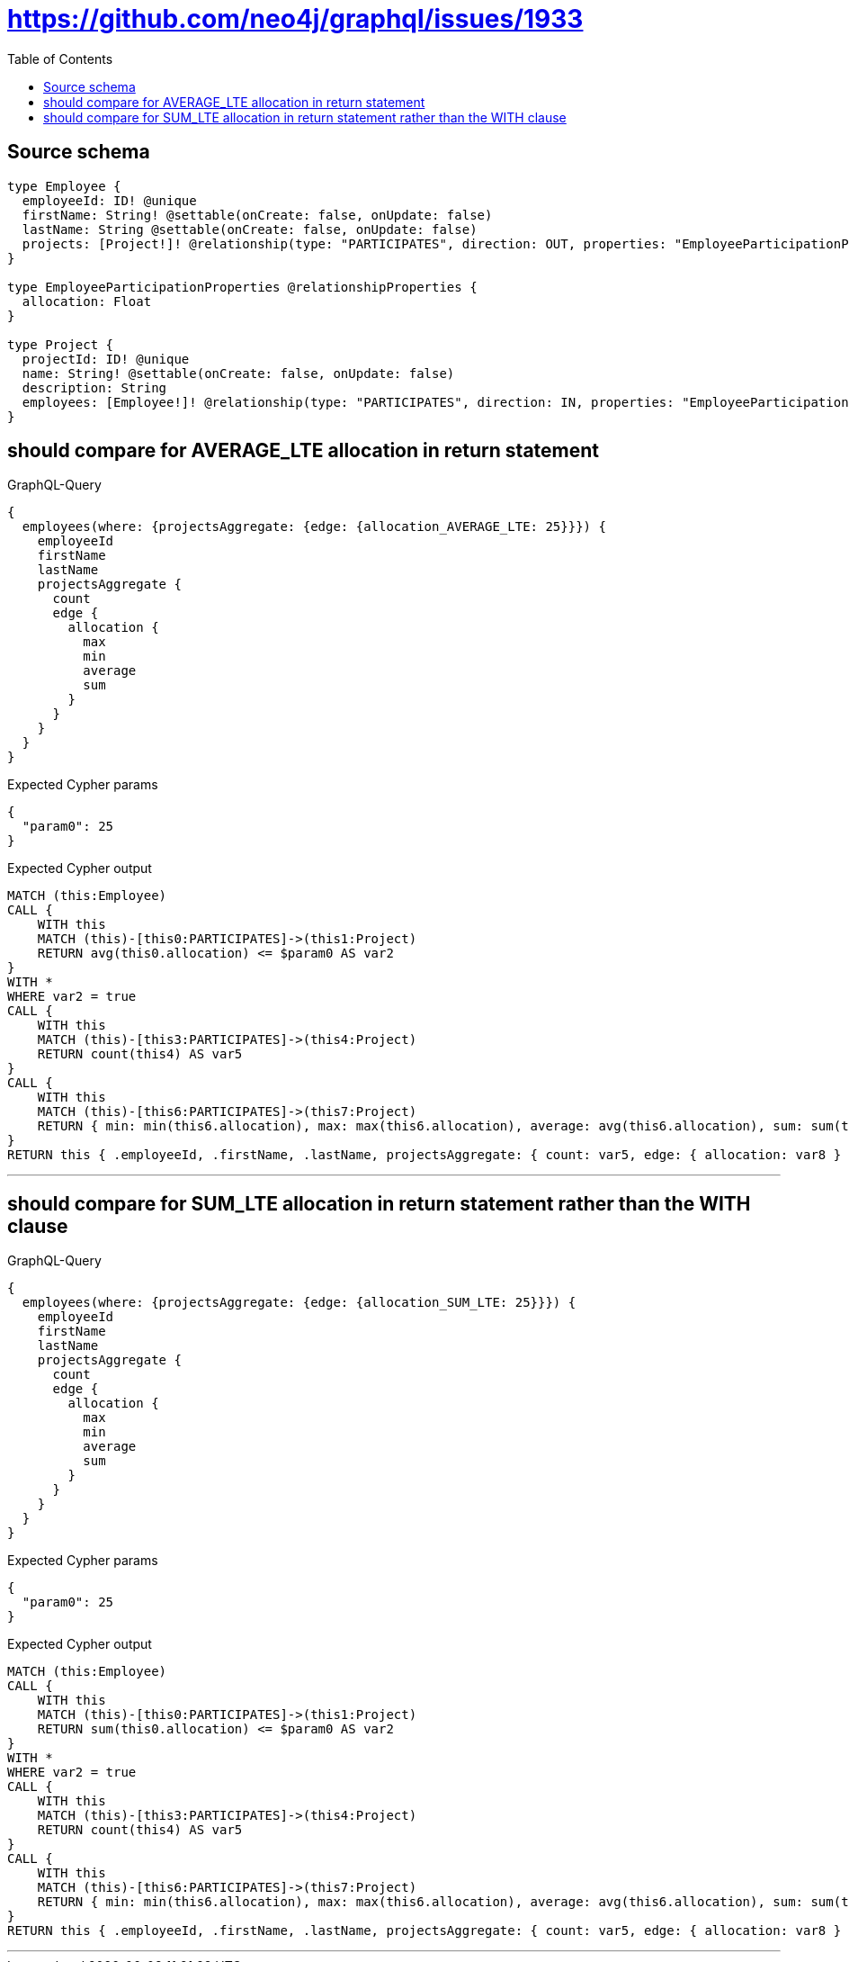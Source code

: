 :toc:

= https://github.com/neo4j/graphql/issues/1933

== Source schema

[source,graphql,schema=true]
----
type Employee {
  employeeId: ID! @unique
  firstName: String! @settable(onCreate: false, onUpdate: false)
  lastName: String @settable(onCreate: false, onUpdate: false)
  projects: [Project!]! @relationship(type: "PARTICIPATES", direction: OUT, properties: "EmployeeParticipationProperties")
}

type EmployeeParticipationProperties @relationshipProperties {
  allocation: Float
}

type Project {
  projectId: ID! @unique
  name: String! @settable(onCreate: false, onUpdate: false)
  description: String
  employees: [Employee!]! @relationship(type: "PARTICIPATES", direction: IN, properties: "EmployeeParticipationProperties")
}
----
== should compare for AVERAGE_LTE allocation in return statement

.GraphQL-Query
[source,graphql]
----
{
  employees(where: {projectsAggregate: {edge: {allocation_AVERAGE_LTE: 25}}}) {
    employeeId
    firstName
    lastName
    projectsAggregate {
      count
      edge {
        allocation {
          max
          min
          average
          sum
        }
      }
    }
  }
}
----

.Expected Cypher params
[source,json]
----
{
  "param0": 25
}
----

.Expected Cypher output
[source,cypher]
----
MATCH (this:Employee)
CALL {
    WITH this
    MATCH (this)-[this0:PARTICIPATES]->(this1:Project)
    RETURN avg(this0.allocation) <= $param0 AS var2
}
WITH *
WHERE var2 = true
CALL {
    WITH this
    MATCH (this)-[this3:PARTICIPATES]->(this4:Project)
    RETURN count(this4) AS var5
}
CALL {
    WITH this
    MATCH (this)-[this6:PARTICIPATES]->(this7:Project)
    RETURN { min: min(this6.allocation), max: max(this6.allocation), average: avg(this6.allocation), sum: sum(this6.allocation) } AS var8
}
RETURN this { .employeeId, .firstName, .lastName, projectsAggregate: { count: var5, edge: { allocation: var8 } } } AS this
----

'''

== should compare for SUM_LTE allocation in return statement rather than the WITH clause

.GraphQL-Query
[source,graphql]
----
{
  employees(where: {projectsAggregate: {edge: {allocation_SUM_LTE: 25}}}) {
    employeeId
    firstName
    lastName
    projectsAggregate {
      count
      edge {
        allocation {
          max
          min
          average
          sum
        }
      }
    }
  }
}
----

.Expected Cypher params
[source,json]
----
{
  "param0": 25
}
----

.Expected Cypher output
[source,cypher]
----
MATCH (this:Employee)
CALL {
    WITH this
    MATCH (this)-[this0:PARTICIPATES]->(this1:Project)
    RETURN sum(this0.allocation) <= $param0 AS var2
}
WITH *
WHERE var2 = true
CALL {
    WITH this
    MATCH (this)-[this3:PARTICIPATES]->(this4:Project)
    RETURN count(this4) AS var5
}
CALL {
    WITH this
    MATCH (this)-[this6:PARTICIPATES]->(this7:Project)
    RETURN { min: min(this6.allocation), max: max(this6.allocation), average: avg(this6.allocation), sum: sum(this6.allocation) } AS var8
}
RETURN this { .employeeId, .firstName, .lastName, projectsAggregate: { count: var5, edge: { allocation: var8 } } } AS this
----

'''


